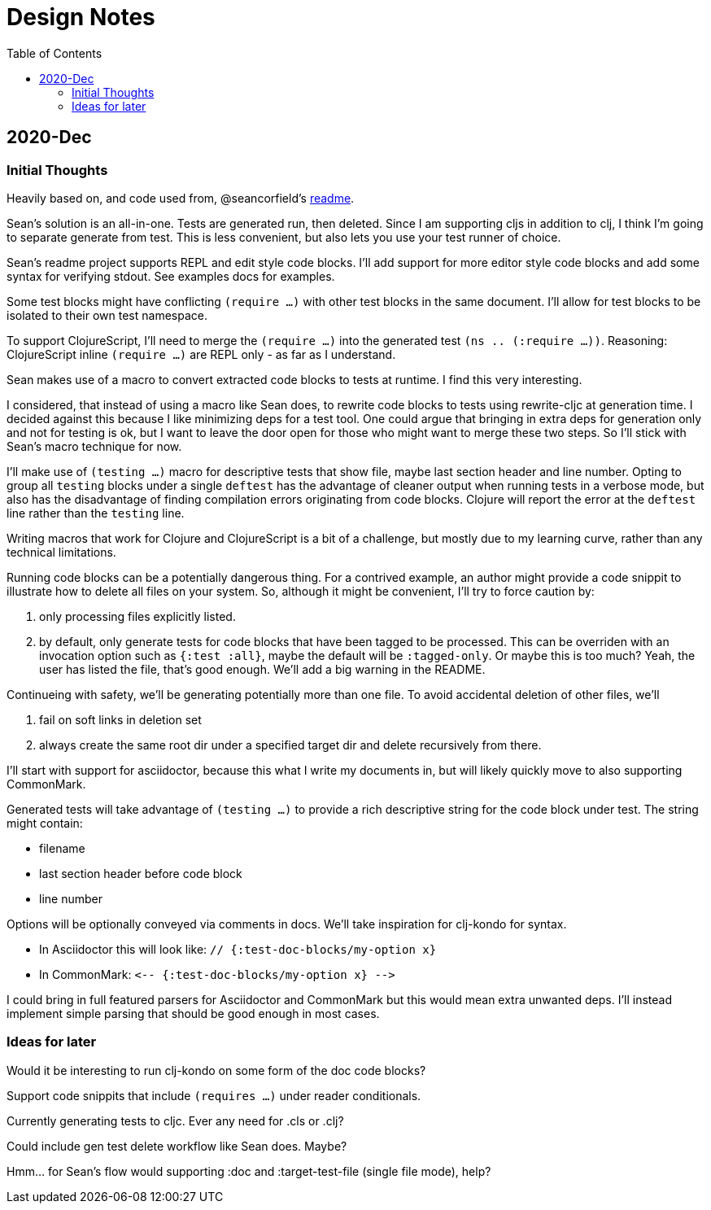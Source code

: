 = Design Notes
:toc:

== 2020-Dec

=== Initial Thoughts
Heavily based on, and code used from, @seancorfield's https://github.com/seancorfield/readme[readme].

Sean's solution is an all-in-one.
Tests are generated run, then deleted.
Since I am supporting cljs in addition to clj, I think I'm going to separate generate from test.
This is less convenient, but also lets you use your test runner of choice.

Sean's readme project supports REPL and edit style code blocks.
I'll add support for more editor style code blocks and add some syntax for verifying stdout.
See examples docs for examples.

Some test blocks might have conflicting `(require ...)` with other test blocks in the same document.
I'll allow for test blocks to be isolated to their own test namespace.

To support ClojureScript, I'll need to merge the `(require ...)` into the generated test `(ns .. (:require ...))`.
Reasoning: ClojureScript inline `(require ...)` are REPL only - as far as I understand.

Sean makes use of a macro to convert extracted code blocks to tests at runtime.
I find this very interesting.

I considered, that instead of using a macro like Sean does, to rewrite code blocks to tests using rewrite-cljc at generation time.
I decided against this because I like minimizing deps for a test tool.
One could argue that bringing in extra deps for generation only and not for testing is ok, but I want to leave the door open for those who might want to merge these two steps.
So I'll stick with Sean's macro technique for now.

I'll make use of `(testing ...)` macro for descriptive tests that show file, maybe last section header and line number.
Opting to group all `testing` blocks under a single `deftest` has the advantage of cleaner output when running tests in a verbose mode, but also has the disadvantage of finding compilation errors originating from code blocks.
Clojure will report the error at the `deftest` line rather than the `testing` line.

Writing macros that work for Clojure and ClojureScript is a bit of a challenge, but mostly due to my learning curve, rather than any technical limitations.

Running code blocks can be a potentially dangerous thing.
For a contrived example, an author might provide a code snippit to illustrate how to delete all files on your system.
So, although it might be convenient, I'll try to force caution by:

1. only processing files explicitly listed.
2. by default, only generate tests for code blocks that have been tagged to be processed.
This can be overriden with an invocation option such as `{:test :all}`, maybe the default will be `:tagged-only`.
Or maybe this is too much? Yeah, the user has listed the file, that's good enough.
We'll add a big warning in the README.

Continueing with safety, we'll be generating potentially more than one file.
To avoid accidental deletion of other files, we'll

1. fail on soft links in deletion set
2. always create the same root dir under a specified target dir and delete recursively from there.

I'll start with support for asciidoctor, because this what I write my documents in, but will likely quickly move to also supporting CommonMark.

Generated tests will take advantage of `(testing ...)` to provide a rich descriptive string for the code block under test.
The string might contain:

* filename
* last section header before code block
* line number

Options will be optionally conveyed via comments in docs.
We'll take inspiration for clj-kondo for syntax.

* In Asciidoctor this will look like: `// {:test-doc-blocks/my-option x}`
* In CommonMark: `\<-- {:test-doc-blocks/my-option x} -\->`

I could bring in full featured parsers for Asciidoctor and CommonMark but this would mean extra unwanted deps.
I'll instead implement simple parsing that should be good enough in most cases.

=== Ideas for later
Would it be interesting to run clj-kondo on some form of the doc code blocks?

Support code snippits that include `(requires ...)` under reader conditionals.

Currently generating tests to cljc. Ever any need for .cls or .clj?

Could include gen test delete workflow like Sean does. Maybe?

Hmm... for Sean's flow would supporting :doc and :target-test-file (single file mode), help?
